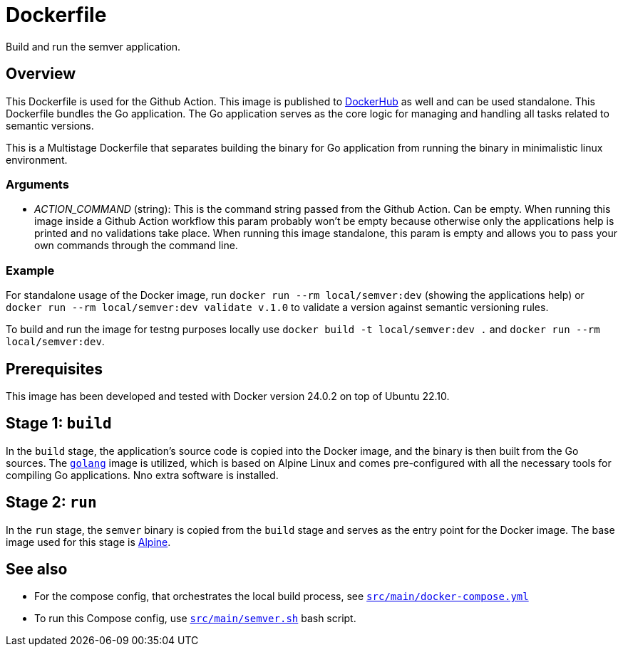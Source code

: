 = Dockerfile

// +-------------------------------------------+
// |                                           |
// |    DO NOT EDIT HERE !!!!!                 |
// |                                           |
// |    File is auto-generated by pipeline.    |
// |    Contents are based on inline docs.     |
// |                                           |
// +-------------------------------------------+

// Source file = /github/workspace/src/main/Dockerfile


Build and run the semver application.

== Overview

This Dockerfile is used for the Github Action. This image is published to
link:https://hub.docker.com/r/sommerfeldio/semver[DockerHub] as well and can be used standalone.
This Dockerfile bundles the Go application. The Go application serves as the core logic for
managing and handling all tasks related to semantic versions.

This is a Multistage Dockerfile that separates building the binary for Go application from
running the binary in minimalistic linux environment.

=== Arguments

* _ACTION_COMMAND_ (string): This is the command string passed from the Github Action. Can be
empty. When running this image inside a Github Action workflow this param probably won't be
empty because otherwise only the applications help is printed and no validations take place.
When running this image standalone, this param is empty and allows you to pass your own commands
through the command line.

=== Example

For standalone usage of the Docker image, run `docker run --rm local/semver:dev` (showing the
applications help) or `docker run --rm local/semver:dev validate v.1.0` to validate a version
against semantic versioning rules.

To build and run the image for testng purposes locally use `docker build -t local/semver:dev .`
and `docker run --rm local/semver:dev`.

== Prerequisites

This image has been developed and tested with Docker version 24.0.2 on top of Ubuntu 22.10.

== Stage 1: `build`

In the `build` stage, the application's source code is copied into the Docker image, and the
binary is then built from the Go sources. The link:https://hub.docker.com/_/golang[`golang`]
image is utilized, which is based on Alpine Linux and comes pre-configured with all the necessary
tools for compiling Go applications. Nno extra software is installed.

== Stage 2: `run`

In the `run` stage, the `semver` binary is copied from the `build` stage and serves as the
entry point for the Docker image. The base image used for this stage is link:https://hub.docker.com/_/alpine[Alpine].

== See also

* For the compose config, that orchestrates the local build process, see xref:AUTO-GENERATED:docker-docs/src/main/docker-compose-yml-docker-docs.adoc[`src/main/docker-compose.yml`]
* To run this Compose config, use xref:AUTO-GENERATED:bash-docs/src/main/semver-sh.adoc[`src/main/semver.sh`] bash script.
